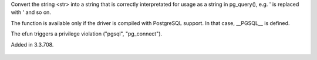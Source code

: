 .. efun:: string pg_conv_string(string str)
  :optional:

Convert the string <str> into a string that is correctly interpretated
for usage as a string in pg_query(), e.g. ' is replaced with \' and so
on.

The function is available only if the driver is compiled with
PostgreSQL support. In that case, __PGSQL__ is defined.

The efun triggers a privilege violation ("pgsql", "pg_connect").

.. history
Added in 3.3.708.

  .. seealso:: :concept:`pgsql`, :efun:`pg_query`, :efun:`pg_pending`, :efun:`pg_conv_string`, :efun:`pg_close`, :master:`privilege_violation`

